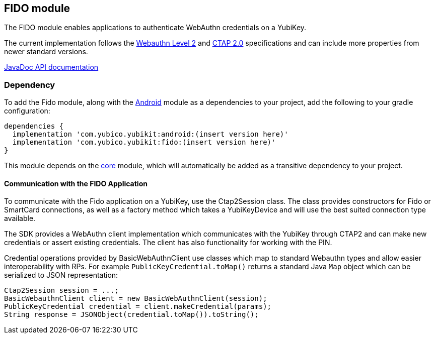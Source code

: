 == FIDO module
The FIDO module enables applications to authenticate WebAuthn credentials on a YubiKey.

The current implementation follows the https://www.w3.org/TR/webauthn-2/[Webauthn Level 2] and https://fidoalliance.org/specs/fido-v2.0-ps-20190130/fido-client-to-authenticator-protocol-v2.0-ps-20190130.html[CTAP 2.0] specifications and can include more properties from newer standard versions.

https://developers.yubico.com/yubikit-android/JavaDoc/fido/latest/[JavaDoc API documentation]

=== Dependency
To add the Fido module, along with the link:../android/[Android] module as a dependencies to your project, add the following to your gradle configuration:

[source,groovy]
----
dependencies {
  implementation 'com.yubico.yubikit:android:(insert version here)'
  implementation 'com.yubico.yubikit:fido:(insert version here)'
}
----

This module depends on the link:../core/[core] module, which will automatically
be added as a transitive dependency to your project.


==== Communication with the FIDO Application
To communicate with the Fido application on a YubiKey, use the
Ctap2Session class. The class provides constructors for Fido or SmartCard connections, as well as a factory method which takes a YubiKeyDevice and will use the best suited connection type available.

The SDK provides a WebAuthn client implementation which communicates with the YubiKey through CTAP2 and can make new credentials or assert existing credentials. The client has also functionality for working with the PIN.

Credential operations provided by BasicWebAuthnClient use classes which map to standard Webauthn types and allow easier interoperability with RPs. For example `PublicKeyCredential.toMap()` returns a standard Java `Map` object which can be serialized to JSON representation:

[source,java]
----
Ctap2Session session = ...;
BasicWebauthnClient client = new BasicWebAuthnClient(session);
PublicKeyCredential credential = client.makeCredential(params);
String response = JSONObject(credential.toMap()).toString();
----

